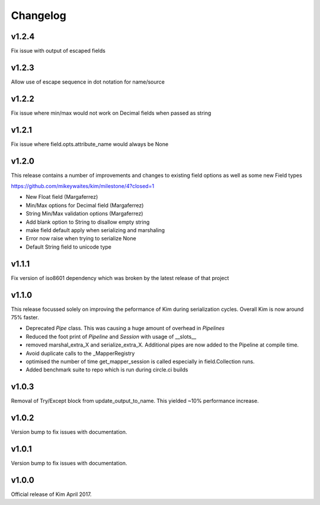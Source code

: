 Changelog
========================

v1.2.4
-----------------------
Fix issue with output of escaped fields

v1.2.3
-----------------------
Allow use of escape sequence in dot notation for name/source

v1.2.2
-----------------------
Fix issue where min/max would not work on Decimal fields when passed as string

v1.2.1
-----------------------

Fix issue where field.opts.attribute_name would always be None

v1.2.0
-----------------------

This release contains a number of improvements and changes to existing field options as
well as some new Field types

https://github.com/mikeywaites/kim/milestone/4?closed=1

* New Float field (Margaferrez)
* Min/Max options for Decimal field (Margaferrez)
* String Min/Max validation options (Margaferrez)
* Add blank option to String to disallow empty string
* make field default apply when serializing and marshaling
* Error now raise when trying to serialize None
* Default String field to unicode type

v1.1.1
-----------------------
Fix version of iso8601 dependency which was broken by the latest release of that project

v1.1.0
-----------------------

This release focussed solely on improving the peformance of Kim during serialization cycles.  Overall Kim
is now around 75% faster.

* Deprecated `Pipe` class.  This was causing a huge amount of overhead in `Pipelines`
* Reduced the foot print of `Pipeline` and `Session` with usage of __slots__
* removed marshal_extra_X and serialize_extra_X.  Additional pipes are now added to the Pipeline at compile time.
* Avoid duplicate calls to the _MapperRegistry
* optimised the number of time get_mapper_session is called especially in field.Collection runs.
* Added benchmark suite to repo which is run during circle.ci builds

v1.0.3
-----------------------

Removal of Try/Except block from update_output_to_name.  This yielded ~10% performance increase.

v1.0.2
-----------------------

Version bump to fix issues with documentation.

v1.0.1
-----------------------

Version bump to fix issues with documentation.

v1.0.0
-----------------------

Official release of Kim April 2017.
